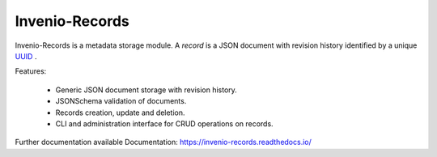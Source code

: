 ================
 Invenio-Records
================

.. image:: https://img.shields.io/travis/inveniosoftware/invenio-records.svg
        :target: https://travis-ci.org/inveniosoftware/invenio-records

.. image:: https://img.shields.io/coveralls/inveniosoftware/invenio-records.svg
        :target: https://coveralls.io/r/inveniosoftware/invenio-records

.. image:: https://img.shields.io/github/tag/inveniosoftware/invenio-records.svg
        :target: https://github.com/inveniosoftware/invenio-records/releases

.. image:: https://img.shields.io/pypi/dm/invenio-records.svg
        :target: https://pypi.python.org/pypi/invenio-records

.. image:: https://img.shields.io/github/license/inveniosoftware/invenio-records.svg
        :target: https://github.com/inveniosoftware/invenio-records/blob/master/LICENSE



Invenio-Records is a metadata storage module. A *record* is a JSON document with
revision history identified by a unique `UUID`_ .

.. _UUID: https://en.wikipedia.org/wiki/Universally_unique_identifier

Features:

 * Generic JSON document storage with revision history.
 * JSONSchema validation of documents.
 * Records creation, update and deletion.
 * CLI and administration interface for CRUD operations on records.

Further documentation available Documentation:
https://invenio-records.readthedocs.io/
